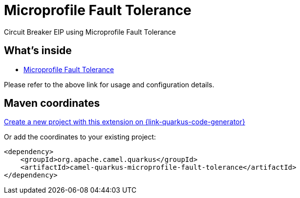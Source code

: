 // Do not edit directly!
// This file was generated by camel-quarkus-maven-plugin:update-extension-doc-page
[id="extensions-microprofile-fault-tolerance"]
= Microprofile Fault Tolerance
:page-aliases: extensions/microprofile-fault-tolerance.adoc
:linkattrs:
:cq-artifact-id: camel-quarkus-microprofile-fault-tolerance
:cq-native-supported: true
:cq-status: Stable
:cq-status-deprecation: Stable
:cq-description: Circuit Breaker EIP using Microprofile Fault Tolerance
:cq-deprecated: false
:cq-jvm-since: 1.0.0
:cq-native-since: 1.0.0

ifeval::[{doc-show-badges} == true]
[.badges]
[.badge-key]##JVM since##[.badge-supported]##1.0.0## [.badge-key]##Native since##[.badge-supported]##1.0.0##
endif::[]

Circuit Breaker EIP using Microprofile Fault Tolerance

[id="extensions-microprofile-fault-tolerance-whats-inside"]
== What's inside

* xref:{cq-camel-components}:others:microprofile-fault-tolerance.adoc[Microprofile Fault Tolerance]

Please refer to the above link for usage and configuration details.

[id="extensions-microprofile-fault-tolerance-maven-coordinates"]
== Maven coordinates

https://{link-quarkus-code-generator}/?extension-search=camel-quarkus-microprofile-fault-tolerance[Create a new project with this extension on {link-quarkus-code-generator}, window="_blank"]

Or add the coordinates to your existing project:

[source,xml]
----
<dependency>
    <groupId>org.apache.camel.quarkus</groupId>
    <artifactId>camel-quarkus-microprofile-fault-tolerance</artifactId>
</dependency>
----
ifeval::[{doc-show-user-guide-link} == true]
Check the xref:user-guide/index.adoc[User guide] for more information about writing Camel Quarkus applications.
endif::[]
